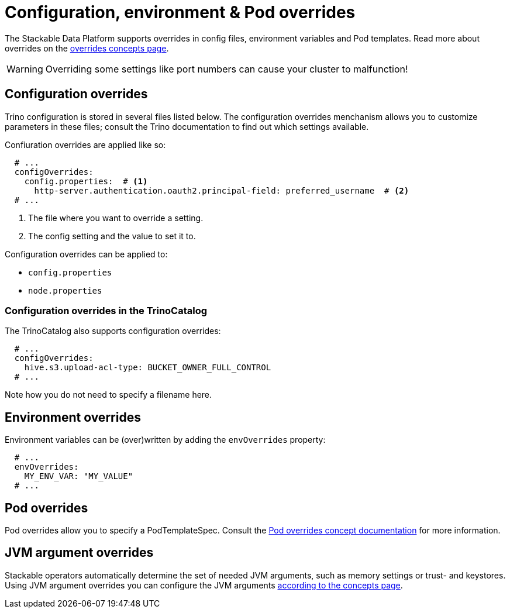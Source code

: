 = Configuration, environment & Pod overrides

The Stackable Data Platform supports overrides in config files, environment variables and Pod templates.
Read more about overrides on the xref:concepts:overrides.adoc[overrides concepts page].

WARNING: Overriding some settings like port numbers can cause your cluster to malfunction!

== Configuration overrides

Trino configuration is stored in several files listed below.
The configuration overrides menchanism allows you to customize parameters in these files;
consult the Trino documentation to find out which settings available.

Confiuration overrides are applied like so:

[source,yaml]
----
  # ...
  configOverrides:
    config.properties:  # <1>
      http-server.authentication.oauth2.principal-field: preferred_username  # <2>
  # ...
----

<1> The file where you want to override a setting.
<2> The config setting and the value to set it to.

Configuration overrides can be applied to:

* `config.properties`
* `node.properties`

=== Configuration overrides in the TrinoCatalog

The TrinoCatalog also supports configuration overrides:

[source,yaml]
----
  # ...
  configOverrides:
    hive.s3.upload-acl-type: BUCKET_OWNER_FULL_CONTROL
  # ...
----

Note how you do not need to specify a filename here.


== Environment overrides

Environment variables can be (over)written by adding the `envOverrides` property:

[source,yaml]
----
  # ...
  envOverrides:
    MY_ENV_VAR: "MY_VALUE"
  # ...
----

== Pod overrides

Pod overrides allow you to specify a PodTemplateSpec.
Consult the xref:concepts:overrides.adoc#pod-overrides[Pod overrides concept documentation] for more information.

== JVM argument overrides

Stackable operators automatically determine the set of needed JVM arguments, such as memory settings or trust- and keystores.
Using JVM argument overrides you can configure the JVM arguments xref:concepts:overrides.adoc#jvm-argument-overrides[according to the concepts page].
